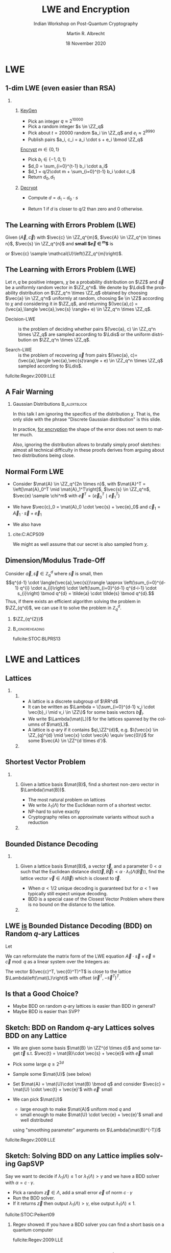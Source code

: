 #+TITLE: LWE and Encryption
#+SUBTITLE: Indian Workshop on Post-Quantum Cryptography
#+LaTeX_CLASS_OPTIONS: [xcolor=table,10pt,aspectratio=169]
#+OPTIONS: H:2 toc:t num:t
#+LANGUAGE: en
#+SELECT_TAGS: export
#+EXCLUDE_TAGS: noexport

#+LaTeX_CLASS: mbeamer
#+PROPERTY: header-args:sage :tolatex lambda obj: r'(%s)' % latex(obj) :results raw

#+LATEX_HEADER: \newcommand{\Ldis}{\ensuremath{\mathcal{L}_{\mathbf{s},\chi}}\xspace}
#+LATEX_HEADER: \newcommand{\rhf}{{\ensuremath{\sqrt{\alpha_{\beta}}}\xspace}}
#+LATEX_HEADER: \DeclareMathOperator{\Vol}{Vol}
#+LATEX_HEADER: \renewcommand{\vec}[1]{\ensuremath{\mathbf{#1}}\xspace}
#+LATEX_HEADER: \renewcommand{\norm}[1]{\left\lVert#1\right\rVert}
#+LATEX_HEADER: \newcommand{\mat}[1]{\ensuremath{\vec{#1}}\xspace}

#+AUTHOR: Martin R. Albrecht
#+EMAIL: martin.albrecht@royalholloway.ac.uk
#+DATE: 18 November 2020
#+STARTUP: beamer
#+BIBLIOGRAPHY: local.bib,abbrev3.bib,crypto_crossref.bib,rfc.bib,jacm.bib,dcc.bib

* LWE

** 1-dim LWE (even easier than RSA)

*** 
:PROPERTIES:
:BEAMER_opt: t
:BEAMER_env: columns
:END:

**** 
:PROPERTIES:
:BEAMER_env: column
:BEAMER_col: 0.4
:END:

_KeyGen_

- Pick an integer \(q \approx 2^{10000}\)
- Pick a random integer \(s \in \ZZ_q\)
- Pick about \(t=20000\) random \(a_i \in \ZZ_q\) and \(e_i \approx 2^{9990}\)
- Publish pairs \(a_i, c_i = a_i \cdot s + e_i \bmod \ZZ_q\)

_Encrypt_  \(m \in \{0,1\}\)

- Pick \(b_i \in \{-1,0,1\}\)
- \(d_0 = \sum_{i=0}^{t-1} b_i \cdot a_i\)
- \(d_1 = q/2\cdot m + \sum_{i=0}^{t-1} b_i \cdot c_i\)  
- Return \(d_0, d_1\)

**** 
:PROPERTIES:
:BEAMER_env: column
:BEAMER_col: 0.6
:END:

_Decrypt_

- Compute \(d = d_1 - d_0 \cdot s\)
  #+begin_export latex
\begin{align*}
  &= q/2\cdot m + \sum_{i=0}^{t-1} b_i \cdot c_i - \sum_{i=0}^{t-1} b_i \cdot a_i \cdot s\\
  &= q/2\cdot m + \sum_{i=0}^{t-1} b_i \cdot (a_i \cdot s + e_i) - \sum_{i=0}^{t-1} b_i \cdot a_i \cdot s\\
  &= q/2\cdot m + \sum_{i=0}^{t-1} b_i \cdot  e_i 
\end{align*}
  #+end_export
- Return 1 if \(d\) is closer to \(q/2\) than zero and 0 otherwise.

** The Learning with Errors Problem (LWE)

Given $(\vec{A},\vec{c})$ with $\vec{c} \in \ZZ_q^{m}$, $\vec{A} \in \ZZ_q^{m \times n}$, $\vec{s} \in \ZZ_q^{n}$ and *small $\vec{e} \in \ZZ^{m}$* is

#+begin_export latex
\begin{align*}
\left(\begin{array}{c}
\\
\\
\\ 
\vec{c} \\
\\
\\
\\
\end{array} \right) = \left(
\begin{array}{ccc}
\leftarrow & n & \rightarrow \\
\\
\\ 
& \vec{A} & \\
\\
\\
\\
\end{array} \right) \times \left( \begin{array}{c}
\\
\vec{s} \\
\\
\end{array} \right) \alert{+ \left(
\begin{array}{c}
\\
\\
\\ 
\vec{e} \\
\\
\\
\\
\end{array} 
\right)}
\end{align*}
#+end_export

or $\vec{c} \sample \mathcal{U}\left(\ZZ_q^{m}\right)$.

** The Learning with Errors Problem (LWE)

#+begin_definition 
Let \(n,\,q\) be positive integers, \(\chi\) be a probability distribution on $\ZZ$ and $\vec{s}$ be a uniformly random vector in \(\ZZ_q^n\). We denote by \(\Ldis\) the probability distribution on \(\ZZ_q^n \times \ZZ_q\) obtained by choosing \(\vec{a} \in \ZZ_q^n\) uniformly at random, choosing \(e \in \ZZ\) according to \(\chi\) and considering it in \(\ZZ_q\), and returning  \((\vec{a},c) = (\vec{a},\langle \vec{a},\vec{s} \rangle+ e) \in \ZZ_q^n \times \ZZ_q\).

- Decision-LWE :: is the problem of deciding whether pairs \((\vec{a}, c) \in \ZZ_q^n \times \ZZ_q\) are sampled according to \(\Ldis\) or the uniform distribution on \(\ZZ_q^n \times \ZZ_q\).

- Search-LWE :: is the problem of recovering \(\vec{s}\) from pairs \((\vec{a}, c)=(\vec{a},\langle  \vec{a},\vec{s}\rangle + e) \in \ZZ_q^n \times \ZZ_q\) sampled according to \(\Ldis\).
#+end_definition

fullcite:Regev:2009:LLE

** A Fair Warning

*** Gaussian Distributions                                                                                :B_alertblock:
:PROPERTIES:
:BEAMER_env: alertblock
:END:

In this talk I am ignoring the specifics of the distribution \(\chi\). That is, the only slide with the phrase "Discrete Gaussian distribution" is this slide.

In practice, _for encryption_ the shape of the error does not seem to matter much.

Also, ignoring the distribution allows to brutally simply proof sketches: almost all technical difficulty in these proofs derives from arguing about two distributions being close.

** Normal Form LWE

- Consider \(\mat{A} \in \ZZ_q^{2n \times n}\), with \(\mat{A}^T = \left[\mat{A}_0^T \mid \mat{A}_1^T\right]\), \(\vec{s} \in \ZZ_q^n\), \(\vec{e} \sample \chi^m\) with \(\vec{e}^T = \left(\vec{e}_0^T \mid \vec{e}_1^T\right)\)

- We have \(\vec{c}_0 = \mat{A}_0 \cdot \vec{s} + \vec{e}_0\) and \(\vec{c}_1 = \vec{A}_1 \cdot \vec{s} + \vec{e}_1\)

- We also have
  #+begin_export latex
\begin{align*}
\vec{c}' &= \vec{c}_1 - \mat{A}_1 \cdot \mat{A}_0^{-1} \cdot \vec{c}_0\\
   &= \vec{A}_1\cdot \vec{s} + \vec{e}_1 -  \mat{A}_1 \cdot \mat{A}_0^{-1} (\mat{A}_0 \cdot \vec{s} + \vec{e}_0)\\
   &= \vec{A}_1\cdot \vec{s} + \vec{e}_1 -  \mat{A}_1 \cdot \vec{s} -  \mat{A}_1 \cdot \mat{A}_0^{-1} \cdot \vec{e}_0\\
   &= - \mat{A}_1 \cdot \mat{A}_0^{-1} \cdot \vec{e}_0 + \vec{e}_1\\
   &= \mat{A}' \cdot \vec{e}_0 + \vec{e}_1
\end{align*}
  #+end_export

*** cite:C:ACPS09

We might as well assume that our secret is also sampled from \(\chi\).

** Dimension/Modulus Trade-Off

Consider \(\vec{a}, \vec{s} \in \mathbb{Z}_{q}^{d}\) where \(\vec{s}\) is small, then
\[q^{d-1} \cdot \langle{\vec{a},\vec{s}}\rangle \approx \left(\sum_{i=0}^{d-1} q^{i} \cdot a_{i}\right) \cdot \left(\sum_{i=0}^{d-1} q^{d-i-1} \cdot s_{i}\right) \bmod q^{d} = \tilde{a} \cdot \tilde{s} \bmod q^{d}.\]
Thus, if there exists an efficient algorithm solving the problem in \(\ZZ_{q^d}\), we can use it to solve the problem in \(\mathbb{Z}_{q}^d\). 

***  \(\ZZ_{q^{2}}\)
:PROPERTIES:
:BEAMER_env: example
:END:

#+begin_export latex
\[q\cdot \left(a_{0}\cdot s_{0} + a_{1} \cdot s_{1}\right) + a_{0} \cdot s_{1} + q^{2} \cdot a_{1} \cdot s_{0} \bmod q = \left(a_{0} + q\cdot a_{1}\right) \cdot (q\cdot s_{0} + s_{1})\]
#+end_export

***                                                                                                    :B_ignoreheading:
:PROPERTIES:
:BEAMER_env: ignoreheading
:END:

fullcite:STOC:BLPRS13

* LWE and Lattices

** Lattices
:PROPERTIES:
:BEAMER_OPT: fragile
:END:

*** 
:PROPERTIES:
:BEAMER_env: columns
:END:

**** 
:PROPERTIES:
:BEAMER_env: column
:BEAMER_col: 0.5
:END:

- A lattice is a discrete subgroup of $\RR^d$
- It can be written as $\Lambda = \{\sum_{i=0}^{d-1} v_i \cdot \vec{b}_i \mid v_i \in \ZZ\}$ for some basis vectors \(\vec{b}_i\).
- We write \(\Lambda(\mat{L})\) for the lattices spanned by the columns of \(\mat{L}\).
- A lattice is \(q\)-ary if it contains \(q\,\ZZ^{d}\), e.g. \(\{\vec{x} \in \ZZ_{q}^{d} \mid \vec{x} \cdot \vec{A} \equiv \vec{0}\}\) for some \(\vec{A} \in \ZZ^{d \times d'}\).  

**** 
:PROPERTIES:
:BEAMER_env: column
:BEAMER_col: 0.5
:END:

#+begin_export latex
\tikzset{external/export=true}
\begin{tikzpicture}

  \begin{scope}[scale=.6]
    \coordinate (Origin)   at (0,0);
    \coordinate (XAxisMin) at (-5,0);
    \coordinate (XAxisMax) at (5,0);
    \coordinate (YAxisMin) at (0,-5);
    \coordinate (YAxisMax) at (0,5);
    \draw [thin, black!40, <->] (XAxisMin) -- (XAxisMax);% Draw x axis
    \draw [thin, black!40,<->] (YAxisMin) -- (YAxisMax);% Draw y axis
    %\draw[style=help lines,dashed,black!20] (-5,-5) grid[step=1cm] (5,5);

    \begin{scope}
      \clip (-5,-5) rectangle (5,5); % Clips the picture...
      \pgftransformcm{1}{0.6}{0.7}{1}{\pgfpoint{0cm}{0cm}}

      % setup the nodes
      \foreach \x in {-15,...,15}
      \foreach \y in {-15,...,15}
      {
        \node[shape=circle,fill=black!45,scale=0.35] (\x-\y) at (2*\x,\y+3){};
      }
    \end{scope}
  \end{scope}

\end{tikzpicture}
\tikzset{external/export=false}

\tiny Picture credit: David Wong
#+end_export

** Shortest Vector Problem
:PROPERTIES:
:BEAMER_OPT: fragile
:END:

*** 
:PROPERTIES:
:BEAMER_env: columns
:END:

**** 
:PROPERTIES:
:BEAMER_env: column
:BEAMER_col: 0.5
:END:

#+begin_definition
Given a lattice basis \(\mat{B}\), find a shortest non-zero vector in \(\Lambda(\mat{B})\).
#+end_definition

- The most natural problem on lattices
- We write \(\lambda_{1}(\Lambda)\) for the Euclidean norm of a shortest vector.
- NP-hard to solve exactly
- Cryptography relies on approximate variants without such a reduction  

**** 
:PROPERTIES:
:BEAMER_env: column
:BEAMER_col: 0.5
:END:


#+begin_export latex
\tikzset{external/export=true}
\begin{tikzpicture}
  \begin{scope}[scale=.6]
    \coordinate (Origin)   at (0,0);
    \coordinate (XAxisMin) at (-5,0);
    \coordinate (XAxisMax) at (5,0);
    \coordinate (YAxisMin) at (0,-5);
    \coordinate (YAxisMax) at (0,5);
    \draw [thin, black!40, <->] (XAxisMin) -- (XAxisMax);% Draw x axis
    \draw [thin, black!40,<->] (YAxisMin) -- (YAxisMax);% Draw y axis
    \draw [thin, purple,->] (0,0) -- (-.5,.7);
    % \draw[style=help lines,dashed,black!20] (-5,-5) grid[step=1cm] (5,5);

    \begin{scope}
      \clip (-5,-5) rectangle (5,5); % Clips the picture...
      \pgftransformcm{1}{0.6}{0.7}{1}{\pgfpoint{0cm}{0cm}}

      % setup the nodes
      \foreach \x in {-15,...,15}
      \foreach \y in {-15,...,15}
      {
        \node[shape=circle,fill=black!45,scale=0.35] (\x-\y) at (2*\x,\y+3){};
      }
    \end{scope}
    % our little node
    \node[shape=circle,fill=purple,scale=0.35] at (-.6,.8){};
  \end{scope}

\end{tikzpicture}
\tikzset{external/export=false}

\tiny Picture credit: David Wong
#+end_export

** Bounded Distance Decoding

*** 
:PROPERTIES:
:BEAMER_env: columns
:END:

**** 
:PROPERTIES:
:BEAMER_env: column
:BEAMER_col: 0.5
:END:

#+begin_definition
Given a lattice basis \(\mat{B}\), a vector \( \vec{t} \), and a parameter \( 0 < \alpha\) such that the Euclidean distance \textnormal{dist}\((\vec{t},\vec{B}) < \alpha \cdot \lambda_{1}(\Lambda(\vec{B})) \), find the lattice vector \(\vec{v} \in \Lambda(\vec{B}) \) which is closest to \( \vec{t} \).
#+end_definition

- When \(\alpha < 1/2\) unique decoding is guaranteed but for \(\alpha < 1\) we typically still expect unique decoding.
- BDD is a special case of the Closest Vector Problem where there is no bound on the distance to the lattice.

**** 
:PROPERTIES:
:BEAMER_env: column
:BEAMER_col: 0.5
:END:

#+begin_export latex
\tikzset{external/export=true}
\begin{tikzpicture}

  \begin{scope}[scale=.6,shift={(12,0)}]
    \coordinate (Origin)   at (0,0);
    \coordinate (XAxisMin) at (-5,0);
    \coordinate (XAxisMax) at (5,0);
    \coordinate (YAxisMin) at (0,-5);
    \coordinate (YAxisMax) at (0,5);
    \draw [thin, black!40, <->] (XAxisMin) -- (XAxisMax);% Draw x axis
    \draw [thin, black!40,<->] (YAxisMin) -- (YAxisMax);% Draw y axis
    % \draw[style=help lines,dashed,black!20] (-5,-5) grid[step=1cm] (5,5);


    \begin{scope}
      \clip (-5,-5) rectangle (5,5); % Clips the picture...
      \pgftransformcm{1}{0.6}{0.7}{1}{\pgfpoint{0cm}{0cm}}

      % setup the nodes
      \foreach \x in {-15,...,15}
      \foreach \y in {-15,...,15}
      {
        \node[shape=circle,fill=black!45,scale=0.35] (\x-\y) at (2*\x,\y+3){};
      }
    \end{scope}

    % our little node
    \node[shape=circle,fill=purple!60,scale=0.4] at (2.5,3.4){};
    \node[shape=circle,fill=purple,scale=0.4] at (2.1,3){};
    \node[shape=circle,fill=none,draw=purple,scale=0.8] at (2.1,3){};

  \end{scope}

\end{tikzpicture}
\tikzset{external/export=false}

\tiny Picture credit: David Wong
#+end_export

** LWE _is_ Bounded Distance Decoding (BDD) on Random \(q\)-ary Lattices

Let
#+begin_export latex
\[
\mat{L} =  \begin{pmatrix}
    q\mat{I} & \mat{A}\\
    0 & \mat{I}\\
  \end{pmatrix}
\]
#+end_export
We can reformulate the matrix form of the LWE equation \(\vec{A} \cdot \vec{s} + \vec{e} \equiv \vec{c} \bmod q\) as a linear system over the Integers as:
#+begin_export latex
\[
  \mat{L} \cdot
  \begin{pmatrix}
    \vec{*}\\
    \vec{s}
  \end{pmatrix} +
  \begin{pmatrix}
    \vec{e}\\
    -\vec{s}
  \end{pmatrix}  
 = 
  \begin{pmatrix}
    q\mat{I} & -\mat{A}\\
    0 & \mat{I}\\
  \end{pmatrix} \cdot
  \begin{pmatrix}
    \vec{*}\\
    \vec{s}
  \end{pmatrix} +
  \begin{pmatrix}
    \vec{e}\\
    -\vec{s}
  \end{pmatrix}  
= 
  \begin{pmatrix}
    \vec{c}\\
    \vec{0}
  \end{pmatrix}
\]
#+end_export

The vector \((\vec{c}^T, \vec{0}^T)^T\) is close to the lattice \(\Lambda\left(\mat{L}\right)\) with offset \((\vec{e}^T, -\vec{s}^T)^T\).


** Is that a Good Choice?

- Maybe BDD on random \(q\)-ary lattices is easier than BDD in general?
- Maybe BDD is easier than SVP?

** Sketch: BDD on Random \(q\)-ary Lattices solves BDD on any Lattice

- We are given some basis \(\mat{B} \in \ZZ^{d \times d}\) and some target \(\vec{t}\) s.t. \(\vec{t} = \mat{B}\cdot \vec{s} + \vec{e}\) with \(\vec{e}\) small
- Pick some large \(q \geq 2^{2d}\) 
- Sample some \(\mat{U}\) (see below)
- Set \(\mat{A} = \mat{U}\cdot \mat{B} \bmod q\) and consider \(\vec{c} = \mat{U} \cdot \vec{t} + \vec{e}'\) with \({\vec{e}'}\) small
  #+begin_export latex
\begin{align*}
\vec{c} &= \mat{U} \cdot \vec{t} + \vec{e}' = \mat{U} \cdot \left(\mat{B}\cdot \vec{s} + \vec{e} \right) + \vec{e}' = \mat{U} \cdot \mat{B}\cdot \vec{s} + \mat{U} \cdot \vec{e} + \vec{e}' = \mat{A} \cdot \vec{s} + \vec{e}''
\end{align*}
  #+end_export
- We can pick \(\mat{U}\)
  + large enough to make \(\mat{A}\) uniform mod \(q\) and
  + small enough to make \(\mat{U} \cdot \vec{e} + \vec{e}'\) small and well distributed
  using "smoothing parameter" arguments on \(\Lambda(\mat{B}^{-T})\)

fullcite:Regev:2009:LLE



** Sketch: Solving BDD on any Lattice implies solving GapSVP

Say we want to decide if \(\lambda_{1}(\Lambda) \leq 1\) or \(\lambda_{1}(\Lambda) > \gamma\) and we have a BDD solver with \(\alpha = c\cdot \gamma\).

- Pick a random \(\vec{z} \in \Lambda\), add a small error \(\vec{e}\) of norm \(c\cdot \gamma\)
- Run the BDD solver.
- If it returns \(\vec{z}\) then output \(\lambda_{1}(\Lambda) > \gamma\), else output \(\lambda_{1}(\Lambda) \leq 1\).

fullcite:STOC:Peikert09

*** 

Regev showed: If you have a BDD solver you can find a short basis on a quantum computer

fullcite:Regev:2009:LLE

** Concrete Hardness: Cryptanalysis

- This tells us random \(q\)-ary lattices are not a terrible choice
- To establish how long it actually takes to solve LWE, we rely on cryptanalysis
  #+begin_src sage :dir /home/malb/Projects/lwe/estimator :results output :tolatex lambda obj: r'(%s)' % obj
load("estimator.py")
primal_usvp(n=768, q=2^13, alpha=2^-11, reduction_cost_model=BKZ.ADPS16)
#+end_src
  #+RESULTS:
  (rop: 2^183.4, red: 2^183.4, delta_0: 1.002888, beta:  628, d: 1504, m: 735)

fullcite:JMC:AlbPlaSco15

* Variants

** LWE

#+begin_export latex
\[
\begin{pmatrix}c_{0} \\ c_{1} \\ c_{2} \\ c_{3} \\ c_{4} \\ c_{5} \\ c_{6} \\ c_{7}\end{pmatrix} = 
\begin{pmatrix}
a_{0,0} & a_{0,1} & a_{0,2} & a_{0,3} & a_{0,4} & a_{0,5} & a_{0,6} & a_{0,7}\\
a_{1,0} & a_{1,1} & a_{1,2} & a_{1,3} & a_{1,4} & a_{1,5} & a_{1,6} & a_{1,7}\\
a_{2,0} & a_{2,1} & a_{2,2} & a_{2,3} & a_{2,4} & a_{2,5} & a_{2,6} & a_{2,7}\\
a_{3,0} & a_{3,1} & a_{3,2} & a_{3,3} & a_{3,4} & a_{3,5} & a_{3,6} & a_{3,7}\\
a_{4,0} & a_{4,1} & a_{4,2} & a_{4,3} & a_{4,4} & a_{4,5} & a_{4,6} & a_{4,7}\\
a_{5,0} & a_{5,1} & a_{5,2} & a_{5,3} & a_{5,4} & a_{5,5} & a_{5,6} & a_{5,7}\\
a_{6,0} & a_{6,1} & a_{6,2} & a_{6,3} & a_{6,4} & a_{6,5} & a_{6,6} & a_{6,7}\\
a_{7,0} & a_{7,1} & a_{7,2} & a_{7,3} & a_{7,4} & a_{7,5} & a_{7,6} & a_{7,7}\\
\end{pmatrix} \cdot
\begin{pmatrix}s_{0} \\ s_{1} \\ s_{2} \\ s_{3} \\ s_{4} \\ s_{5} \\ s_{6} \\ s_{7}\end{pmatrix} +
\begin{pmatrix}e_{0} \\ e_{1} \\ e_{2} \\ e_{3} \\ e_{4} \\ e_{5} \\ e_{6} \\ e_{7}\end{pmatrix}
\]
#+end_export

*** Performance

Storage: \(\mathcal{O}(n^{2})\); Computation \(\mathcal{O}(n^{2})\)

** Ring-LWE/Polynomial-LWE

#+begin_src jupyter-python :kernel sagemath :results raw :exports none
P = PolynomialRing(QQ, 3*8, ["a_%d"%i for i in range(8)] + ["s_%d"%i for i in range(8)] + ["e_%d"%i for i in range(8)])
a = P.gens()[0:8]
s = P.gens()[8:16]
e = P.gens()[16:24]
R.<X> = PolynomialRing(P)
F = X^8 + 1
a = sum(a[i]*X^i for i in range(8))
s = sum(s[i]*X^i for i in range(8))
e = sum(e[i]*X^i for i in range(8))
A = matrix([((X^i*a) % F).list() for i in range(8)]).T
# print((A*vector(s) + vector(e))[2])
# print(((a*s + e) % f)[2])
latex(A)
#+end_src

#+begin_export latex
\[
\begin{pmatrix}c_{0} \\ c_{1} \\ c_{2} \\ c_{3} \\ c_{4} \\ c_{5} \\ c_{6} \\ c_{7}\end{pmatrix} = 
\begin{pmatrix}
\alert{a_{0}} & -a_{7} & -a_{6} & -a_{5} & -a_{4} & -a_{3} & -a_{2} & -a_{1} \\
\alert{a_{1}} & a_{0} & -a_{7} & -a_{6} & -a_{5} & -a_{4} & -a_{3} & -a_{2} \\
\alert{a_{2}} & a_{1} & a_{0} & -a_{7} & -a_{6} & -a_{5} & -a_{4} & -a_{3} \\
\alert{a_{3}} & a_{2} & a_{1} & a_{0} & -a_{7} & -a_{6} & -a_{5} & -a_{4} \\
\alert{a_{4}} & a_{3} & a_{2} & a_{1} & a_{0} & -a_{7} & -a_{6} & -a_{5} \\
\alert{a_{5}} & a_{4} & a_{3} & a_{2} & a_{1} & a_{0} & -a_{7} & -a_{6} \\
\alert{a_{6}} & a_{5} & a_{4} & a_{3} & a_{2} & a_{1} & a_{0} & -a_{7} \\
\alert{a_{7}} & a_{6} & a_{5} & a_{4} & a_{3} & a_{2} & a_{1} & a_{0}
\end{pmatrix}\cdot
\begin{pmatrix}s_{0} \\ s_{1} \\ s_{2} \\ s_{3} \\ s_{4} \\ s_{5} \\ s_{6} \\ s_{7}\end{pmatrix} +
\begin{pmatrix}e_{0} \\ e_{1} \\ e_{2} \\ e_{3} \\ e_{4} \\ e_{5} \\ e_{6} \\ e_{7}\end{pmatrix}
\]
#+end_export

** Ring-LWE/Polynomial-LWE

#+begin_export latex
\begin{align*}
\sum_{i=0}^{n-1} c_{i} \cdot X^{i} &= \left(\sum_{i=0}^{n-1} a_{i} \cdot X^{i}\right) \cdot \left(\sum_{i=0}^{n-1} s_{i} \cdot X^{i}\right) + \sum_{i=0}^{8} e_{i} \cdot X^{i} \bmod X^{n} +1\\
c(X) &= a(X) \cdot s(X) + e(X) \bmod \phi(X)
\end{align*}
#+end_export

*** Performance (\(n\) is a power of two)

Storage: \(\mathcal{O}(n)\); Computation \(\mathcal{O}(n \log n)\)

***                                                                                                    :B_ignoreheading:
:PROPERTIES:
:BEAMER_env: ignoreheading
:END:

fullcite:EC:LyuPeiReg10

** Module-LWE

#+begin_src jupyter-python :kernel sagemath :results raw :exports none
P = PolynomialRing(QQ, 3*4, ["a_%d"%i for i in range(4)] + ["s_%d"%i for i in range(4)] + ["e_%d"%i for i in range(4)])
a = P.gens()[0:4]
s = P.gens()[4:8]
e = P.gens()[8:12]
R.<X> = PolynomialRing(P)
F = X^4 + 1
a = sum(a[i]*X^i for i in range(4))
s = sum(s[i]*X^i for i in range(4))
e = sum(e[i]*X^i for i in range(4))
A = matrix([((X^i*a) % F).list() for i in range(4)]).T
# print((A*vector(s) + vector(e))[2])
# print(((a*s + e) % f)[2])
latex(A)
#+end_src


#+begin_export latex
\[
\begin{pmatrix}c_{0,0} \\ c_{0,1} \\ c_{0,2} \\ c_{0,3} \\ c_{1,0} \\ c_{1,1} \\ c_{1,2} \\ c_{1,3}\end{pmatrix} = 
\left(\begin{array}{rrrr|rrrr}
\alert{a_{0,0}} & -a_{0,3} & -a_{0,2} & -a_{0,1} & \alert{a_{1,0}} & -a_{1,3} & -a_{1,2} & -a_{1,1} \\
\alert{a_{0,1}} &  a_{0,0} & -a_{0,3} & -a_{0,2} & \alert{a_{1,1}} &  a_{1,0} & -a_{1,3} & -a_{1,2} \\
\alert{a_{0,2}} &  a_{0,1} &  a_{0,0} & -a_{0,3} & \alert{a_{1,2}} &  a_{1,1} &  a_{1,0} & -a_{1,3} \\
\alert{a_{0,3}} &  a_{0,2} &  a_{0,1} &  a_{0,0} & \alert{a_{1,3}} &  a_{1,2} &  a_{1,1} &  a_{1,0} \\
\hline
\alert{a_{2,0}} & -a_{2,3} & -a_{2,2} & -a_{2,1} & \alert{a_{3,0}} & -a_{3,3} & -a_{3,2} & -a_{3,1} \\
\alert{a_{2,1}} &  a_{2,0} & -a_{2,3} & -a_{2,2} & \alert{a_{3,1}} &  a_{3,0} & -a_{3,3} & -a_{3,2} \\
\alert{a_{2,2}} &  a_{2,1} &  a_{2,0} & -a_{2,3} & \alert{a_{3,2}} &  a_{3,1} &  a_{3,0} & -a_{3,3} \\
\alert{a_{2,3}} &  a_{2,2} &  a_{2,1} &  a_{2,0} & \alert{a_{3,3}} &  a_{3,2} &  a_{3,1} &  a_{3,0} \\
\end{array}\right)\cdot
\begin{pmatrix}s_{0} \\ s_{1} \\ s_{2} \\ s_{3} \\ s_{4} \\ s_{5} \\ s_{6} \\ s_{7}\end{pmatrix} +
\begin{pmatrix}e_{0} \\ e_{1} \\ e_{2} \\ e_{3} \\ e_{4} \\ e_{5} \\ e_{6} \\ e_{7}\end{pmatrix}
\]
#+end_export

** Module-LWE

#+begin_export latex
\[
\begin{pmatrix} c_{0}(X) \\ c_{1}(X) \end{pmatrix} =
\begin{pmatrix} a_{0}(X) & a_{1}(X) \\ a_{2}(X) & a_{3}(X) \end{pmatrix} \cdot
\begin{pmatrix} s_{0}(X) \\ s_{1}(X) \end{pmatrix} +
\begin{pmatrix} e_{0}(X) \\ e_{1}(X) \end{pmatrix}
\]
#+end_export

*** Performance (\(n\) is a power of two)

Storage: \(\mathcal{O}(k^{2} \cdot n)\); Computation \(\mathcal{O}(k^{2} \cdot n \log n)\)
***                                                                                                    :B_ignoreheading:
:PROPERTIES:
:BEAMER_env: ignoreheading
:END:

fullcite:Langlois:2015:WCA

** LWR

Instead of "wiping" the lower-order bits of \(\vec{c}_{i} = \mat{A} \cdot \vec{s}\) by adding \(\vec{e}_{i}\), throw them away
- More formally, output \[ \left\lfloor{\frac{p}{q} \cdot  (\mat{A} \cdot \vec{s})} \right\rceil \]  for some \(p < q\).
- This is no easier than LWE if  \[ \left\lfloor{\frac{p}{q} \cdot  (\mat{A} \cdot \vec{s})} \right\rceil =    \left\lfloor{\frac{p}{q} \cdot  (\mat{A} \cdot \vec{s} + \vec{e})} \right\rceil  \] 
- Can be quite fast if \(p,q\) are powers of two, saves bandwidth

fullcite:EC:BanPeiRos12  
  
* LWE Encryption

** Convention

- I am going to use the Ring-LWE formulation \[c_{i}(X) = a_{i}(X)\cdot s(X) + e_{i}(X)\]
  Thus, each sample corresponds to "\(n\) LWE samples"
- I will suppress the "\((X)\)" in "\(a(X)\)" etc.
- I will assume \(s\) is "small" and that the product of two "small" things is "small".
- I will write \(\alert{e_{i}}\) to emphasise that \(e_{i}\) is small.

*** TL;DR: I will write
 \[c_{i} = a_{i}\cdot \alert{s} + \alert{e_{i}}\]

** DH to Ring-LWE Dictionary

| DH Land                        | Ring-LWE Land                                                 |
|--------------------------------+---------------------------------------------------------------|
| \(g\)                          | \(a\)                                                         |
| \(g^x\)                        | \(a\cdot {s} + \alert{e}\)                                                    |
|                                |                                                               |
| \(g^x \cdot g^y = g^{x+y}\)    | \((a\cdot {s} + \alert{e_0}) + (a \cdot {t} + \alert{e_1}) = a \cdot {(s+t)} + \alert{e'}\)                   |
|                                |                                                               |
| \((g^a)^b = (g^b)^a\)          | \((a\cdot \alert{s} + \alert{e})\cdot \alert{t} = (a\cdot \alert{s} \cdot \alert{t} + \alert{e} \cdot \alert{t})\) |
|                                | \(\approx a\cdot \alert{s} \cdot \alert{t} \approx (a\cdot \alert{t} + \alert{e})\cdot \alert{s}\) |
|                                |                                                               |
| \((g, g^a, g^b, g^{ab})\)      | \((a,\ a\cdot \alert{s} + \alert{e},\ a\cdot \alert{t} + \alert{d},\ a \cdot \alert{s} \cdot \alert{t} + \alert{e'})\) |
| \(\approx_c (g, g^a, g^b, u)\) | \(\approx_c (a,\ a\cdot \alert{s} + \alert{e},\ a\cdot \alert{t} + \alert{d},\ u)\) |

 
** Regev

You have already seen it.

- KeyGen :: Publish \(c_{i} = a_{i} \cdot s + \alert{e_{i}}\) for \(i=0,\ldots, \lceil 2\, n \log q\rceil\)
- Encrypt :: \[d_{0} = \sum \alert{b_{i}} \cdot a_{i},\quad  d_{1} = \left(\sum \alert{b_{i}} \cdot c_{i} \right) + q/2 \cdot m  \textnormal{ with } \alert{b_{i}} \in \bin, m \in \bin^{n}\]
- Decrypt ::
  #+begin_export latex
\begin{align*}
\left\lfloor \frac{2}{q} \cdot \left(d_{1} - d_{0} \cdot s\right) \right\rceil &= \left\lfloor \frac{2}{q} \cdot \left(\left(\sum \alert{b_{i}} \cdot c_{i} \right) + \frac{q}{2} \cdot m - \sum \alert{b_{i}} \cdot a_{i} \cdot s\right) \right\rceil\\
&= \left\lfloor \frac{2}{q} \cdot \left(\left(\sum \alert{b_{i}} \cdot (a_{i} \cdot s + \alert{e_{i}}) \right) + \frac{q}{2} \cdot m - \sum \alert{b_{i}} \cdot a_{i} \cdot s\right) \right\rceil\\
&= \left\lfloor \frac{2}{q} \cdot \left(\left(\sum \alert{b_{i} \cdot e_{i}} \right) + \frac{q}{2} \cdot m \right) \right\rceil = m
\end{align*}
  #+end_export

The public key is indistinguishable from uniform by the LWE assumption and \(\sum b_{i} \cdot a_{i}\) is statistically close to uniformly random by the Leftover Hash Lemma (LHL).

** ElGamal & LPR10

_ElGamal_

- KeyGen :: \(h = g^{x}\)
- Encrypt :: \(d_{0},\ d_{1} = \left({g^{r},\  m \cdot h^{r}}\right)\) for some random \(r\)
- Decrypt :: \(d_{1} / d_{0}^{x} = m \cdot (g^{x})^{r} / (g^{r})^{x} = m\)

_[[cite:EC:LyuPeiReg10]]_[fn:1]

- KeyGen :: \(c = a \cdot \alert{s} + \alert{e}\)
- Encrypt :: \(d_{0}, \ d_{1} = \alert{v} \cdot a + \alert{e'},\ \alert{v} \cdot c + \alert{e''} + q/2 \cdot m \)
- Decrypt ::
  #+begin_export latex
\begin{align*}
\left\lfloor \frac{2}{q} \cdot \left(d_{1} - d_{0} \cdot \alert{s}\right) \right\rceil &= \left\lfloor \frac{2}{q} \cdot \left({\alert{v} \cdot (a \cdot \alert{s} + \alert{e}) + \alert{e''} + \frac{q}{2} \cdot m - \left(\alert{v} \cdot a + \alert{e'}\right) \cdot \alert{s}}\right) \right\rceil\\
&= \left\lfloor \frac{2}{q} \cdot \left({\alert{v} \cdot \alert{e} + \alert{e''} + \frac{q}{2} \cdot m - \alert{e'} \cdot \alert{s}}\right) \right\rceil = m\\
\end{align*}
  #+end_export


** Proof Sketch

- KeyGen :: \(c = a \cdot \alert{s} + \alert{e}\)
  - The public key \((a,c)\) is indistinguishable from uniform \((u', u'')\) by the (Ring-)LWE assumption

- Encrypt :: \(d_{0}, \ d_{1} = \alert{v} \cdot a + \alert{e'},\ \alert{v} \cdot c + \alert{e''} + q/2 \cdot m \)
  - Then \(\alert{v} \cdot u' + \alert{e''},\ \alert{v} \cdot u'' + \alert{e''}\) is indistinguishable from uniform by the (Ring)-LWE assumption

** Reconciliation
:PROPERTIES:
:BEAMER_opt: allowframebreaks
:END:

Once you have ElGamal, recovering Diffie-Hellman is straight forward.

- Common :: \(a\)
- Alice :: \(c_{0} = \alert{s} \cdot a + \alert{e_{0}}\)
- Bob :: \(c_{1} = a \cdot \alert{t} + \alert{e_{1}}\)
- Shared :: \[c_{0} \cdot \alert{t} = ( \alert{s} \cdot a + \alert{e_{0}})\cdot \alert{t} \approx \alert{s} \cdot a \cdot \alert{t} \approx \alert{s} \cdot (a \cdot \alert{t} + \alert{e_{1}}) = \alert{s} \cdot c_{1} \]

#+beamer: \framebreak

\[c_{0} \cdot \alert{t} = ( \alert{s} \cdot a + \alert{e_{0}})\cdot \alert{t} \approx \alert{s} \cdot a \cdot \alert{t} \approx \alert{s} \cdot (a \cdot \alert{t} + \alert{e_{1}}) = \alert{s} \cdot c_{1} \]

- The problem with this construction is that "\(\approx\)" \(\neq\) "\(=\)"
- Need to send a "hint" how to round correctly (2nd most significant bit) footfullcite:EPRINT:DinXieLin12
- Cannot have efficient Non-interactive Key Exchange (NIKE) without new ideas
- Here be +dragons+ patents
- NIST asked for "key exchange" but meant "key encapsulation", can build former generically from latter


* CCA Security

** Active Attacks

- Recall decryption
  \[\left\lfloor \frac{2}{q} \cdot \left(d_{1} - d_{0} \cdot {s}\right) \right\rceil = \left\lfloor \frac{2}{q} \cdot \left({\frac{q}{2} \cdot m + {v} \cdot {e} - {e'} \cdot {s} + {e''}}\right) \right\rceil = m\]  
- When the result of the rounding \(\neq m\) this contains information about
  \[{v} \cdot {e} - {e'} \cdot {s} + {e''}\]
  where the attacker/encrypter controls \(v, e'', e'\) and would like to learn \(s,e\).
  
** FO Transform (KEM Variant)

- Encrypt :: \(v,e', e'' \gets \operatorname{H}(\mathsf{seed})\) and \(m = \mathsf{seed}\) for some hash function \(\operatorname{H}\).
- Decrypt :: After decryption
   + compute \(v,e', e'' \gets \operatorname{H}(m')\) and
   + check \(c_{0} \overset{?}{=} v\cdot a + e'\) and \(c_{1} \overset{?}{=} v \cdot c + e'' + q/2 \cdot m'\).

fullcite:JC:FujOka13

fullcite:TCC:HofHovKil17  

** (Q)ROM

- The FO transform was originally proven secure when modelling the hash function as a Random Oracle (RO)
- Hash functions are public functions and thus can be implemented on a quantum computer
- We must model the hash function as a Quantum Random Oracle (QRO), accepting superposition queries

fullcite:EC:SaiXagYam18

* Practical Performance
 
** Baseline: Pre Quantum Cryptography

*** 
:PROPERTIES:
:BEAMER_opt: t
:BEAMER_env: columns
:END:

**** 
:PROPERTIES:
:BEAMER_env: column
:BEAMER_col: 0.5
:END:

_RSA 2048_

|                |                        <r> |
| Key generation | \approx 130,000,000 cycles |
| Encapsulation  |      \approx 20,000 cycles |
| Decapsulation  |   \approx 2,700,000 cycles |
| Ciphertext     |                  256 bytes |
| Public key     |                  256 bytes |

\small https://bench.cr.yp.to/results-kem.html

**** 
:PROPERTIES:
:BEAMER_env: column
:BEAMER_col: 0.5
:END:

_Curve25519_

|                |                    <r> |
| Key generation |  \approx 60,000 cycles |
| Key agreement  | \approx 160,000 cycles |
|                |                        |
| Public key     |               32 bytes |
| Key Share      |               32 bytes |

\small https://eprint.iacr.org/2015/943


** Kyber

*** 
:PROPERTIES:
:BEAMER_opt: t
:BEAMER_env: columns
:END:

**** 
:PROPERTIES:
:BEAMER_env: column
:BEAMER_col: 0.5
:END:


_Curve25519_

|                |                    <r> |
| Key generation |  \approx 60,000 cycles |
| Key agreement  | \approx 160,000 cycles |
|                |                        |
| Public key     |               32 bytes |
| Key Share      |               32 bytes |

\small https://eprint.iacr.org/2015/943

**** 
:PROPERTIES:
:BEAMER_env: column
:BEAMER_col: 0.5
:END:

_Kyber-768 NIST PQC Round 2 submission:_

|                |                    <r> |
| Key generation | \approx  42,000 cycles |
| Encapsulation  | \approx  60,000 cycles |
| Decapsulation  | \approx  52,000 cycles |
| Ciphertext     |            1,088 bytes |
| Public key     |            1,184 bytes |

\small https://bench.cr.yp.to/results-kem.html

*** Interpretation

- An Ethernet frame takes 1,500 bytes
- Your laptop does about \(2\cdot 10^{9}\) cycles per second

** Fin
:PROPERTIES:
:BEAMER_OPT: standout
:END:

#+BEGIN_CENTER
\Huge \alert{Thank You}
#+END_CENTER

** References
:PROPERTIES:
:BEAMER_OPT: allowframebreaks
:END:

#+BEGIN_EXPORT LaTeX
\renewcommand*{\bibfont}{\scriptsize}
\printbibliography[heading=none]
#+END_EXPORT

*** Dummy Slide                                                                                               :noexport:

Some text[fn:2]

*** Build Artefacts                                                                                           :noexport:

* Footnotes

[fn:1] _All_ NIST PQC candidates based on (Ring-/Module-)LWE encrypt like this

[fn:2] A footnote

# Local Variables:
# eval: (add-hook 'after-save-hook (lambda () (when (eq major-mode 'org-mode) (org-beamer-export-to-latex))) nil t)
# eval: (typo-mode -1)
# eval: (smartparens-mode 1)
# eval: (org-cdlatex-mode 1)
# End:
